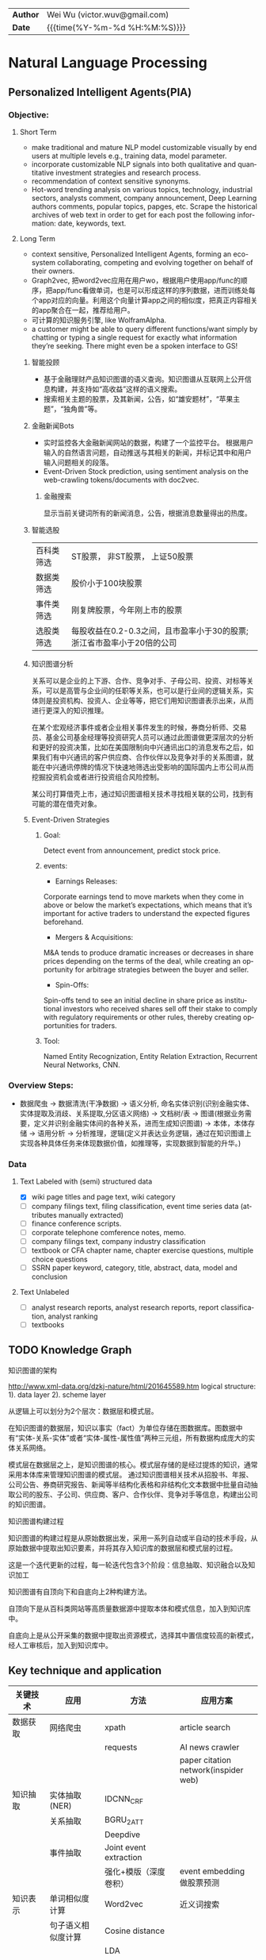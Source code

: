 #+TITLEs: Document title
#+LANGUAGE: en
#+OPTIONS: toc:nil h:4 html-postamble:nil html-preamble:t tex:t f:t
#+OPTIONS: prop:("VERSION")
#+HTML_DOCTYPE: <!DOCTYPE html>
#+HTML_HEAD: <link href="http://fonts.googleapis.com/css?family=Roboto+Slab:400,700|Inconsolata:400,700" rel="stylesheet" type="text/css" />
#+HTML_HEAD: <link href="css/style.css" rel="stylesheet" type="text/css" />
#+HTML_HEAD: <link rel="stylesheet" type="text/css" href="./styles/demo/css/style.css"/>

#+MACRO: author Wei Wu
#+MACRO: email victor.wuv@gmail.com
#+HTML: <div class="outline-2" id="meta">
| *Author* | {{{author}}} ({{{email}}})    |
| *Date*   | {{{time(%Y-%m-%d %H:%M:%S)}}} |
#+HTML: </div>

* Natural Language Processing

** Personalized Intelligent Agents(PIA)
*** Objective:
**** Short Term
- make traditional and mature NLP model customizable visually by end users at multiple levels e.g., training data, model parameter.
- incorporate customizable NLP signals into both qualitative and quantitative investment strategies and research process.
- recommendation of context sensitive synonyms.
- Hot-word trending analysis on various topics, technology, industrial sectors, analysts comment, company announcement, Deep Learning authors comments, popular topics, papges, etc. Scrape the historical archives of web text in order to get for each post the following information: date, keywords, text.

**** Long Term
- context sensitive, Personalized Intelligent Agents, forming an eco-system collaborating, competing and evolving together on behalf of their owners.
- Graph2vec, 把word2vec应用在用户wo\rkflow使用序列上，根据用户使用app/func的顺序，把app/func看做单词，也是可以形成这样的序列数据，进而训练处每个app对应的向量。利用这个向量计算app之间的相似度，把真正内容相关的app聚合在一起，推荐给用户。
- 可计算的知识服务引擎, like WolframAlpha.
- a customer might be able to query different functions/want simply by chatting or typing a single request for exactly what information they’re seeking. There might even be a spoken interface to GS!

***** 智能投顾
- 基于金融理财产品知识图谱的语义查询。知识图谱从互联网上公开信息构建，并支持如“高收益”这样的语义搜索。
- 搜索相关主题的股票，及其新闻，公告，如“雄安题材”，“苹果主题”，“独角兽”等。
***** 金融新闻Bots
- 实时监控各大金融新闻网站的数据，构建了一个监控平台。 根据用户输入的自然语言问题，自动推送与其相关的新闻，并标记其中和用户输入问题相关的段落。
- Event-Driven Stock prediction, using sentiment analysis on the web-crawling tokens/documents with doc2vec.
****** 金融搜索
显示当前关键词所有的新闻消息，公告，根据消息数量得出的热度。
***** 智能选股
| 百科类筛选 | ST股票， 非ST股票， 上证50股票                                         |
| 数据类筛选 | 股价小于100块股票                                                      |
| 事件类筛选 | 刚复牌股票，今年刚上市的股票                                           |
| 选股类筛选 | 每股收益在0.2-0.3之间，且市盈率小于30的股票;浙江省市盈率小于20倍的公司 |

***** 知识图谱分析
关系可以是企业的上下游、合作、竞争对手、子母公司、投资、对标等关系，可以是高管与企业间的任职等关系，也可以是行业间的逻辑关系，实体则是投资机构、投资人、企业等等，把它们用知识图谱表示出来，从而进行更深入的知识推理。

在某个宏观经济事件或者企业相关事件发生的时候，券商分析师、交易员、基金公司基金经理等投资研究人员可以通过此图谱做更深层次的分析和更好的投资决策，比如在美国限制向中兴通讯出口的消息发布之后，如果我们有中兴通讯的客户供应商、合作伙伴以及竞争对手的关系图谱，就能在中兴通讯停牌的情况下快速地筛选出受影响的国际国内上市公司从而挖掘投资机会或者进行投资组合风险控制。

某公司打算借壳上市，通过知识图谱相关技术寻找相关联的公司，找到有可能的潜在借壳对象。

[[../img/knowledge_graph_company.jpg]]

[[../img/knowledge_graph_organization.png]]
***** Event-Driven Strategies
****** Goal:
Detect event from announcement, predict stock price.
****** events:
- Earnings Releases:
Corporate earnings tend to move markets when they come in above or below the market’s expectations, which means that it’s important for active traders to understand the expected figures beforehand.
- Mergers & Acquisitions:
M&A tends to produce dramatic increases or decreases in share prices depending on the terms of the deal, while creating an opportunity for arbitrage strategies between the buyer and seller.
- Spin-Offs:
Spin-offs tend to see an initial decline in share price as institutional investors who received shares sell off their stake to comply with regulatory requirements or other rules, thereby creating opportunities for traders.
****** Tool:
Named Entity Recognization, Entity Relation Extraction, Recurrent Neural Networks, CNN.

*** Overview Steps:
- 数据爬虫 -> 数据清洗(干净数据) -> 语义分析, 命名实体识别(识别金融实体、实体提取及消歧、关系提取,分区语义网络) -> 文档树/表 -> 图谱(根据业务需要，定义并识别金融实体间的各种关系，进而生成知识图谱) -> 本体，本体存储 -> 语用分析 -> 分析推理，逻辑(定义并表达业务逻辑，通过在知识图谱上实现各种具体任务来体现数据价值，如推理等，实现数据到智能的升华。)

*** Data
**** Text Labeled with (semi) structured data
- [X] wiki page titles and page text, wiki category
- [ ] company filings text, filing classification, event time series data (attributes manually extracted)
- [ ] finance conference scripts.
- [ ] corporate telephone comference notes, memo.
- [ ] company filings text, company industry classification
- [ ] textbook or CFA chapter name, chapter exercise questions, multiple choice questions
- [ ] SSRN paper keyword, category, title, abstract, data, model and conclusion
**** Text Unlabeled
- [ ] analyst research reports, analyst research reports, report classification, analyst ranking
- [ ] textbooks
** TODO Knowledge Graph
**** 知识图谱的架构
http://www.xml-data.org/dzkj-nature/html/201645589.htm
logical structure:
1). data layer
2). scheme layer

从逻辑上可以划分为2个层次：数据层和模式层。

在知识图谱的数据层，知识以事实（fact）为单位存储在图数据库。图数据中有“实体-关系-实体”或者“实体-属性-属性值”两种三元组，所有数据构成庞大的实体关系网络。

模式层在数据层之上，是知识图谱的核心。模式层存储的是经过提炼的知识，通常采用本体库来管理知识图谱的模式层。
通过知识图谱相关技术从招股书、年报、公司公告、券商研究报告、新闻等半结构化表格和非结构化文本数据中批量自动抽取公司的股东、子公司、供应商、客户、合作伙伴、竞争对手等信息，构建出公司的知识图谱。
**** 知识图谱构建过程
知识图谱的构建过程是从原始数据出发，采用一系列自动或半自动的技术手段，从原始数据中提取出知识要素，并将其存入知识库的数据层和模式层的过程。

这是一个迭代更新的过程，每一轮迭代包含3个阶段：信息抽取、知识融合以及知识加工

知识图谱有自顶向下和自底向上2种构建方法。

自顶向下是从百科类网站等高质量数据源中提取本体和模式信息，加入到知识库中。

自底向上是从公开采集的数据中提取出资源模式，选择其中置信度较高的新模式，经人工审核后，加入到知识库中。

** Key technique and application
| 关键技术 | 应用                  | 方法                                        | 应用方案                                 |
|----------+-----------------------+---------------------------------------------+------------------------------------------|
| 数据获取 | 网络爬虫              | xpath                                       | article search                           |
|          |                       | requests                                    | AI news crawler                          |
|          |                       |                                             | paper citation network(inspider web)     |
| 知识抽取 | 实体抽取(NER)         | IDCNN_CRF                                   |                                          |
|          | 关系抽取              | BGRU_2ATT                                   |                                          |
|          |                       | Deepdive                                    |                                          |
|          | 事件抽取              | Joint event extraction                      |                                          |
|          |                       | 强化+模版（深度卷积）                       | event embedding 做股票预测               |
| 知识表示 | 单词相似度计算        | Word2vec                                    | 近义词搜索                               |
|          | 句子语义相似度计算    | Cosine distance                             |                                          |
|          |                       | LDA                                         |                                          |
|          |                       | DSSM                                        | content recommendation based on interest |
|          | 关系预测(e1,?,e2)     | TransH                                      | flash card                               |
|          |                       | Gaussian Embedding                          |                                          |
| 知识融合 | Knowledge base update | Focused Crawler with Reinforcement Learning |                                          |
|          | entity linking        | Deeptype                                    | 在GS找到ground truth entity              |
| 知识推理 | KBQA                  | path ranking                                |                                          |
|          |                       | Reasonet                                    | flash card                               |
|          |                       | Time-RNN                                    | alert                                    |
| General  | sentiment analysis    | Bayes                                       | finance sentiment analysis               |
|          |                       |                                             | stock sentiment classification           |
